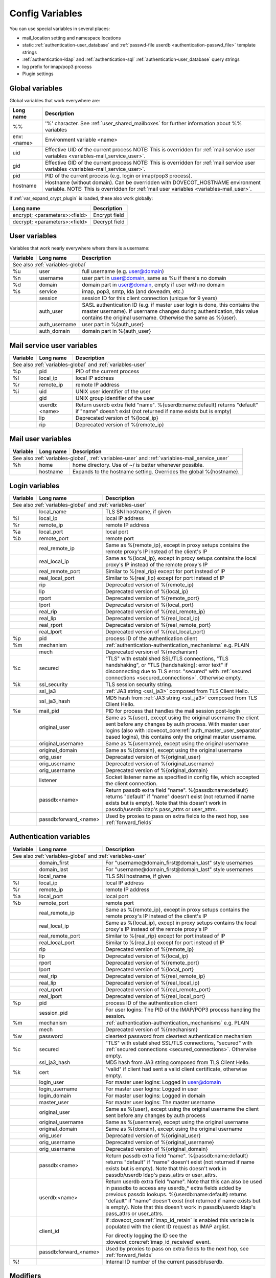 .. _config_variables:

======================
Config Variables
======================

You can use special variables in several places:

* mail_location setting and namespace locations
* static :ref:`authentication-user_database` and :ref:`passwd-file userdb <authentication-passwd_file>` template strings
* :ref:`authentication-ldap` and :ref:`authentication-sql` :ref:`authentication-user_database` query strings
* log prefix for imap/pop3 process
* Plugin settings

.. _variables-global:

Global variables
----------------

Global variables that work everywhere are:

+------------+-----------------------------------------------------------------------------+
| Long name  |  Description                                                                |
+============+=============================================================================+
| %%         | '%' character. See :ref:`user_shared_mailboxes`                             |
|            | for further information about %% variables                                  |
+------------+-----------------------------------------------------------------------------+
| env:<name> | Environment variable <name>                                                 |
+------------+-----------------------------------------------------------------------------+
| uid        | Effective UID of the current process NOTE: This is overridden for           |
|            | :ref:`mail service user variables <variables-mail_service_user>`.           |
+------------+-----------------------------------------------------------------------------+
| gid        | Effective GID of the current process NOTE: This is overridden for           |
|            | :ref:`mail service user variables <variables-mail_service_user>`.           |
+------------+-----------------------------------------------------------------------------+
| pid        | PID of the current process (e.g. login or imap/pop3 process).               |
+------------+-----------------------------------------------------------------------------+
| hostname   | Hostname (without domain). Can be overridden with DOVECOT_HOSTNAME          |
|            | environment variable. NOTE: This is overridden for                          |
|            | :ref:`mail user variables <variables-mail_user>`.                           |
+------------+-----------------------------------------------------------------------------+

If :ref:`var_expand_crypt_plugin` is loaded, these also work globally:

+-------------------------------+-----------------------------+
| Long name                     | Description                 |
+===============================+=============================+
| encrypt; <parameters>:<field> | Encrypt field               |
|                               |                             |
|                               | .. dovecotadded:: 2.2.29    |
+-------------------------------+-----------------------------+
| decrypt; <parameters>:<field> | Decrypt field               |
|                               |                             |
|                               | .. dovecotadded:: 2.2.29    |
+-------------------------------+-----------------------------+

.. _variables-user:

User variables
--------------

Variables that work nearly everywhere where there is a username:

+----------+----------------+---------------------------------------------------------------+
| Variable | Long name      | Description                                                   |
+==========+================+===============================================================+
| See also :ref:`variables-global`                                                          |
+----------+----------------+---------------------------------------------------------------+
| %u       | user           | full username (e.g. user@domain)                              |
+----------+----------------+---------------------------------------------------------------+
| %n       | username       | user part in user@domain, same as %u if there's no domain     |
+----------+----------------+---------------------------------------------------------------+
| %d       | domain         | domain part in user@domain, empty if user with no domain      |
+----------+----------------+---------------------------------------------------------------+
| %s       | service        | imap, pop3, smtp, lda (and doveadm, etc.)                     |
+----------+----------------+---------------------------------------------------------------+
|          | session        | session ID for this client connection (unique for 9 years)    |
+----------+----------------+---------------------------------------------------------------+
|          | auth_user      | SASL authentication ID (e.g. if master user login is done,    |
|          |                | this contains the master username). If username changes during|
|          |                | authentication, this value contains the original username.    |
|          |                | Otherwise the same as %{user}.                                |
|          |                |                                                               |
|          |                | .. dovecotadded:: 2.2.11                                      |
+----------+----------------+---------------------------------------------------------------+
|          | auth_username  | user part in %{auth_user}                                     |
|          |                |                                                               |
|          |                | .. dovecotadded:: 2.2.11                                      |
+----------+----------------+---------------------------------------------------------------+
|          | auth_domain    | domain part in %{auth_user}                                   |
|          |                |                                                               |
|          |                | .. dovecotadded:: 2.2.11                                      |
+----------+----------------+---------------------------------------------------------------+

.. _variables-mail_service_user:

Mail service user variables
---------------------------

+----------+----------------+---------------------------------------------------------------+
| Variable | Long name      | Description                                                   |
+==========+================+===============================================================+
| See also :ref:`variables-global` and :ref:`variables-user`                                |
+----------+----------------+---------------------------------------------------------------+
| %p       | pid            | PID of the current process                                    |
+----------+----------------+---------------------------------------------------------------+
| %l       | local_ip       | local IP address                                              |
|          |                |                                                               |
|          |                | .. dovecotchanged:: 2.3.14 variable long name changed         |
+----------+----------------+---------------------------------------------------------------+
| %r       | remote_ip      | remote IP address                                             |
|          |                |                                                               |
|          |                | .. dovecotchanged:: 2.3.14 variable long name changed         |
+----------+----------------+---------------------------------------------------------------+
| %i       | uid            | UNIX user identifier of the user                              |
+----------+----------------+---------------------------------------------------------------+
|          | gid            | UNIX group identifier of the user                             |
+----------+----------------+---------------------------------------------------------------+
|          | userdb:<name>  | Return userdb extra field "name". %{userdb:name:default}      |
|          |                | returns "default" if "name" doesn't exist (not returned if    |
|          |                | name exists but is empty)                                     |
|          |                |                                                               |
|          |                | .. dovecotadded:: 2.2.19                                      |
+----------+----------------+---------------------------------------------------------------+
|          | lip            | Deprecated version of %{local_ip}                             |
|          |                |                                                               |
|          |                | .. dovecotdeprecated:: 2.3.14                                 |
+----------+----------------+---------------------------------------------------------------+
|          | rip            | Deprecated version of %{remote_ip}                            |
|          |                |                                                               |
|          |                | .. dovecotdeprecated:: 2.3.14                                 |
+----------+----------------+---------------------------------------------------------------+

.. _variables-mail_user:

Mail user variables
-------------------

+----------+-----------+--------------------------------------------------------------------+
| Variable | Long name | Description                                                        |
+==========+===========+====================================================================+
| See also :ref:`variables-global`, :ref:`variables-user` and                               |
| :ref:`variables-mail_service_user`                                                        |
+----------+-----------+--------------------------------------------------------------------+
| %h       | home      | home directory. Use of ~/ is better whenever possible.             |
+----------+-----------+--------------------------------------------------------------------+
|          | hostname  | Expands to the hostname setting. Overrides the global %{hostname}. |
+----------+-----------+--------------------------------------------------------------------+

.. _variables-login:

Login variables
---------------

+----------+-----------------------+---------------------------------------------------------------+
| Variable | Long name             | Description                                                   |
+==========+=======================+===============================================================+
| See also :ref:`variables-global` and :ref:`variables-user`                                       |
+----------+-----------------------+---------------------------------------------------------------+
|          | local_name            | TLS SNI hostname, if given                                    |
|          |                       |                                                               |
|          |                       | .. dovecotadded:: 2.2.26                                      |
+----------+-----------------------+---------------------------------------------------------------+
| %l       | local_ip              | local IP address                                              |
|          |                       |                                                               |
|          |                       | .. dovecotadded:: 2.3.14 For older versions use %{lip}        |
+----------+-----------------------+---------------------------------------------------------------+
| %r       | remote_ip             | remote IP address                                             |
|          |                       |                                                               |
|          |                       | .. dovecotadded:: 2.3.14 For older versions use %{rip}        |
+----------+-----------------------+---------------------------------------------------------------+
| %a       | local_port            | local port                                                    |
|          |                       |                                                               |
|          |                       | .. dovecotadded:: 2.3.14 For older versions use %{lport}      |
+----------+-----------------------+---------------------------------------------------------------+
| %b       | remote_port           | remote port                                                   |
|          |                       |                                                               |
|          |                       | .. dovecotadded:: 2.3.14 For older versions use %{rport}      |
+----------+-----------------------+---------------------------------------------------------------+
|          | real_remote_ip        | Same as %{remote_ip}, except in proxy setups contains the     |
|          |                       | remote proxy's IP instead of the client's IP                  |
|          |                       |                                                               |
|          |                       | .. dovecotadded:: 2.3.14 For older versions use %{real_rip}   |
+----------+-----------------------+---------------------------------------------------------------+
|          | real_local_ip         | Same as %{local_ip}, except in proxy setups contains the local|
|          |                       | proxy's IP instead of the remote proxy's IP                   |
|          |                       |                                                               |
|          |                       | .. dovecotadded:: 2.3.14 For older versions use %{real_lip}   |
+----------+-----------------------+---------------------------------------------------------------+
|          | real_remote_port      | Similar to %{real_rip} except for port instead of IP          |
|          |                       |                                                               |
|          |                       | .. dovecotadded:: 2.3.14 For older versions use %{real_rport} |
+----------+-----------------------+---------------------------------------------------------------+
|          | real_local_port       | Similar to %{real_lip} except for port instead of IP          |
|          |                       |                                                               |
|          |                       | .. dovecotadded:: 2.3.14 For older versions use %{real_lport} |
+----------+-----------------------+---------------------------------------------------------------+
|          | rip                   | Deprecated version of %{remote_ip}                            |
|          |                       |                                                               |
|          |                       | .. dovecotdeprecated:: 2.3.14                                 |
+----------+-----------------------+---------------------------------------------------------------+
|          | lip                   | Deprecated version of %{local_ip}                             |
|          |                       |                                                               |
|          |                       | .. dovecotdeprecated:: 2.3.14                                 |
+----------+-----------------------+---------------------------------------------------------------+
|          | rport                 | Deprecated version of %{remote_port}                          |
|          |                       |                                                               |
|          |                       | .. dovecotdeprecated:: 2.3.14                                 |
+----------+-----------------------+---------------------------------------------------------------+
|          | lport                 | Deprecated version of %{local_port}                           |
|          |                       |                                                               |
|          |                       | .. dovecotdeprecated:: 2.3.14                                 |
+----------+-----------------------+---------------------------------------------------------------+
|          | real_rip              | Deprecated version of %{real_remote_ip}                       |
|          |                       |                                                               |
|          |                       | .. dovecotdeprecated:: 2.3.14                                 |
+----------+-----------------------+---------------------------------------------------------------+
|          | real_lip              | Deprecated version of %{real_local_ip}                        |
|          |                       |                                                               |
|          |                       | .. dovecotadded:: 2.2.0                                       |
|          |                       | .. dovecotdeprecated:: 2.3.14                                 |
+----------+-----------------------+---------------------------------------------------------------+
|          | real_rport            | Deprecated version of %{real_remote_port}                     |
|          |                       |                                                               |
|          |                       | .. dovecotadded:: 2.2.0                                       |
|          |                       | .. dovecotdeprecated:: 2.3.14                                 |
+----------+-----------------------+---------------------------------------------------------------+
|          | real_lport            | Deprecated version of %{real_local_port}                      |
|          |                       |                                                               |
|          |                       | .. dovecotadded:: 2.2.0                                       |
|          |                       | .. dovecotdeprecated:: 2.3.14                                 |
+----------+-----------------------+---------------------------------------------------------------+
| %p       | pid                   | process ID of the authentication client                       |
+----------+-----------------------+---------------------------------------------------------------+
| %m       | mechanism             | :ref:`authentication-authentication_mechanisms` e.g. PLAIN    |
|          |                       |                                                               |
|          |                       | .. dovecotadded:: 2.3.14                                      |
+----------+-----------------------+---------------------------------------------------------------+
|          | mech                  | Deprecated version of %{mechanism}                            |
|          |                       |                                                               |
|          |                       | .. dovecotdeprecated:: 2.3.14                                 |
+----------+-----------------------+---------------------------------------------------------------+
| %c       | secured               | "TLS" with established SSL/TLS connections, "TLS handshaking",|
|          |                       | or "TLS [handshaking]: error text" if disconnecting due to TLS|
|          |                       | error. "secured" with                                         |
|          |                       | :ref:`secured connections <secured_connections>`. Otherwise   |
|          |                       | empty.                                                        |
+----------+-----------------------+---------------------------------------------------------------+
| %k       | ssl_security          | TLS session security string.                                  |
|          |                       |                                                               |
|          |                       | .. dovecotadded:: 2.4.0,3.0.0 If HAProxy is configured and    |
|          |                       |    it terminated the TLS connection, contains "(proxied)".    |
+----------+-----------------------+---------------------------------------------------------------+
|          | ssl_ja3               | :ref:`JA3 string <ssl_ja3>` composed from TLS Client Hello.   |
|          |                       |                                                               |
|          |                       | .. dovecotadded:: 2.4.0,3.0.0                                 |
+----------+-----------------------+---------------------------------------------------------------+
|          | ssl_ja3_hash          | MD5 hash from :ref:`JA3 string <ssl_ja3>` composed from       |
|          |                       | TLS Client Hello.                                             |
|          |                       |                                                               |
|          |                       | .. dovecotadded:: 2.4.0,3.0.0                                 |
+----------+-----------------------+---------------------------------------------------------------+
| %e       | mail_pid              | PID for process that handles the mail session post-login      |
+----------+-----------------------+---------------------------------------------------------------+
|          | original_user         | Same as %{user}, except using the original username the client|
|          |                       | sent before any changes by auth process. With master user     |
|          |                       | logins (also with                                             |
|          |                       | :dovecot_core:ref:`auth_master_user_separator` based logins), |
|          |                       | this contains only the original master username.              |
|          |                       |                                                               |
|          |                       | .. dovecotadded:: 2.3.14                                      |
+----------+-----------------------+---------------------------------------------------------------+
|          | original_username     | Same as %{username}, except using the original username       |
|          |                       |                                                               |
|          |                       | .. dovecotadded:: 2.3.14                                      |
+----------+-----------------------+---------------------------------------------------------------+
|          | original_domain       | Same as %{domain}, except using the original username         |
|          |                       |                                                               |
|          |                       | .. dovecotadded:: 2.3.14                                      |
+----------+-----------------------+---------------------------------------------------------------+
|          | orig_user             | Deprecated version of %{original_user}                        |
|          |                       |                                                               |
|          |                       | .. dovecotadded:: 2.2.6                                       |
|          |                       | .. dovecotdeprecated:: 2.3.14                                 |
+----------+-----------------------+---------------------------------------------------------------+
|          | orig_username         | Deprecated version of %{original_username}                    |
|          |                       |                                                               |
|          |                       | .. dovecotadded:: 2.2.6                                       |
|          |                       | .. dovecotdeprecated:: 2.3.14                                 |
+----------+-----------------------+---------------------------------------------------------------+
|          | orig_username         | Deprecated version of %{original_domain}                      |
|          |                       |                                                               |
|          |                       | .. dovecotadded:: 2.2.6                                       |
|          |                       | .. dovecotdeprecated:: 2.3.14                                 |
+----------+-----------------------+---------------------------------------------------------------+
|          | listener              | Socket listener name as specified in config file, which       |
|          |                       | accepted the client connection.                               |
|          |                       |                                                               |
|          |                       | .. dovecotadded:: 2.2.19                                      |
+----------+-----------------------+---------------------------------------------------------------+
|          | passdb:<name>         | Return passdb extra field "name". %{passdb:name:default}      |
|          |                       | returns "default" if "name" doesn't exist (not returned if    |
|          |                       | name exists but is empty). Note that this doesn't work in     |
|          |                       | passdb/userdb ldap's pass_attrs or user_attrs.                |
|          |                       |                                                               |
|          |                       | .. dovecotadded:: 2.2.19                                      |
+----------+-----------------------+---------------------------------------------------------------+
|          | passdb:forward_<name> | Used by proxies to pass on extra fields to the next hop, see  |
|          |                       | :ref:`forward_fields`                                         |
|          |                       |                                                               |
|          |                       | .. dovecotadded:: 2.2.29                                      |
+----------+-----------------------+---------------------------------------------------------------+

.. _variables-auth:

Authentication variables
------------------------

+----------+-----------------------+---------------------------------------------------------------+
| Variable | Long name             | Description                                                   |
+==========+=======================+===============================================================+
| See also :ref:`variables-global` and :ref:`variables-user`                                       |
+----------+-----------------------+---------------------------------------------------------------+
|          | domain_first          | For "username@domain_first@domain_last" style usernames       |
|          |                       |                                                               |
|          |                       | .. dovecotadded:: 2.2.6                                       |
+----------+-----------------------+---------------------------------------------------------------+
|          | domain_last           | For "username@domain_first@domain_last" style usernames       |
|          |                       |                                                               |
|          |                       | .. dovecotadded:: 2.2.6                                       |
+----------+-----------------------+---------------------------------------------------------------+
|          | local_name            | TLS SNI hostname, if given                                    |
|          |                       |                                                               |
|          |                       | .. dovecotadded:: 2.2.26                                      |
+----------+-----------------------+---------------------------------------------------------------+
| %l       | local_ip              | local IP address                                              |
|          |                       |                                                               |
|          |                       | .. dovecotadded:: 2.3.13 For older versions use %{lip}        |
+----------+-----------------------+---------------------------------------------------------------+
| %r       | remote_ip             | remote IP address                                             |
|          |                       |                                                               |
|          |                       | .. dovecotadded:: 2.3.13 For older versions use %{rip}        |
+----------+-----------------------+---------------------------------------------------------------+
| %a       | local_port            | local port                                                    |
|          |                       |                                                               |
|          |                       | .. dovecotadded:: 2.3.13 For older versions use %{lport}      |
+----------+-----------------------+---------------------------------------------------------------+
| %b       | remote_port           | remote port                                                   |
|          |                       |                                                               |
|          |                       | .. dovecotadded:: 2.3.13 For older versions use %{rport}      |
+----------+-----------------------+---------------------------------------------------------------+
|          | real_remote_ip        | Same as %{remote_ip}, except in proxy setups contains the     |
|          |                       | remote proxy's IP instead of the client's IP                  |
|          |                       |                                                               |
|          |                       | .. dovecotadded:: 2.3.13 For older versions use %{real_rip}   |
+----------+-----------------------+---------------------------------------------------------------+
|          | real_local_ip         | Same as %{local_ip}, except in proxy setups contains the local|
|          |                       | proxy's IP instead of the remote proxy's IP                   |
|          |                       |                                                               |
|          |                       | .. dovecotadded:: 2.3.13 For older versions use %{real_lip}   |
+----------+-----------------------+---------------------------------------------------------------+
|          | real_remote_port      | Similar to %{real_rip} except for port instead of IP          |
|          |                       |                                                               |
|          |                       | .. dovecotadded:: 2.3.13 For older versions use %{real_rport} |
+----------+-----------------------+---------------------------------------------------------------+
|          | real_local_port       | Similar to %{real_lip} except for port instead of IP          |
|          |                       |                                                               |
|          |                       | .. dovecotadded:: 2.3.13 For older versions use %{real_lport} |
+----------+-----------------------+---------------------------------------------------------------+
|          | rip                   | Deprecated version of %{remote_ip}                            |
|          |                       |                                                               |
|          |                       | .. dovecotdeprecated:: 2.3.13                                 |
+----------+-----------------------+---------------------------------------------------------------+
|          | lip                   | Deprecated version of %{local_ip}                             |
|          |                       |                                                               |
|          |                       | .. dovecotdeprecated:: 2.3.13                                 |
+----------+-----------------------+---------------------------------------------------------------+
|          | rport                 | Deprecated version of %{remote_port}                          |
|          |                       |                                                               |
|          |                       | .. dovecotdeprecated:: 2.3.13                                 |
+----------+-----------------------+---------------------------------------------------------------+
|          | lport                 | Deprecated version of %{local_port}                           |
|          |                       |                                                               |
|          |                       | .. dovecotdeprecated:: 2.3.13                                 |
+----------+-----------------------+---------------------------------------------------------------+
|          | real_rip              | Deprecated version of %{real_remote_ip}                       |
|          |                       |                                                               |
|          |                       | .. dovecotdeprecated:: 2.3.13                                 |
+----------+-----------------------+---------------------------------------------------------------+
|          | real_lip              | Deprecated version of %{real_local_ip}                        |
|          |                       |                                                               |
|          |                       | .. dovecotadded:: 2.2.0                                       |
|          |                       | .. dovecotdeprecated:: 2.3.13                                 |
+----------+-----------------------+---------------------------------------------------------------+
|          | real_rport            | Deprecated version of %{real_remote_port}                     |
|          |                       |                                                               |
|          |                       | .. dovecotadded:: 2.2.0                                       |
|          |                       | .. dovecotdeprecated:: 2.3.13                                 |
+----------+-----------------------+---------------------------------------------------------------+
|          | real_lport            | Deprecated version of %{real_local_port}                      |
|          |                       |                                                               |
|          |                       | .. dovecotadded:: 2.2.0                                       |
|          |                       | .. dovecotdeprecated:: 2.3.13                                 |
+----------+-----------------------+---------------------------------------------------------------+
| %p       | pid                   | process ID of the authentication client                       |
+----------+-----------------------+---------------------------------------------------------------+
|          | session_pid           | For user logins: The PID of the IMAP/POP3 process handling the|
|          |                       | session.                                                      |
|          |                       |                                                               |
|          |                       | .. dovecotadded:: 2.2.7                                       |
+----------+-----------------------+---------------------------------------------------------------+
| %m       | mechanism             | :ref:`authentication-authentication_mechanisms` e.g. PLAIN    |
|          |                       |                                                               |
|          |                       | .. dovecotadded:: 2.3.13                                      |
+----------+-----------------------+---------------------------------------------------------------+
|          | mech                  | Deprecated version of %{mechanism}                            |
|          |                       |                                                               |
|          |                       | .. dovecotdeprecated:: 2.3.13                                 |
+----------+-----------------------+---------------------------------------------------------------+
| %w       | password              | cleartext password from cleartext authentication mechanism    |
+----------+-----------------------+---------------------------------------------------------------+
| %c       | secured               | "TLS" with established SSL/TLS connections, "secured" with    |
|          |                       | :ref:`secured connections <secured_connections>`. Otherwise   |
|          |                       | empty.                                                        |
+----------+-----------------------+---------------------------------------------------------------+
|          | ssl_ja3_hash          | MD5 hash from JA3 string composed from TLS Client Hello.      |
|          |                       |                                                               |
|          |                       | .. dovecotadded:: 2.4.0,3.0.0                                 |
+----------+-----------------------+---------------------------------------------------------------+
| %k       | cert                  | "valid" if client had sent a valid client certificate,        |
|          |                       | otherwise empty.                                              |
+----------+-----------------------+---------------------------------------------------------------+
|          | login_user            | For master user logins: Logged in user@domain                 |
+----------+-----------------------+---------------------------------------------------------------+
|          | login_username        | For master user logins: Logged in user                        |
+----------+-----------------------+---------------------------------------------------------------+
|          | login_domain          | For master user logins: Logged in domain                      |
+----------+-----------------------+---------------------------------------------------------------+
|          | master_user           | For master user logins: The master username                   |
|          |                       |                                                               |
|          |                       | .. dovecotadded:: 2.2.7                                       |
+----------+-----------------------+---------------------------------------------------------------+
|          | original_user         | Same as %{user}, except using the original username the client|
|          |                       | sent before any changes by auth process                       |
|          |                       |                                                               |
|          |                       | .. dovecotadded:: 2.3.13                                      |
+----------+-----------------------+---------------------------------------------------------------+
|          | original_username     | Same as %{username}, except using the original username       |
|          |                       |                                                               |
|          |                       | .. dovecotadded:: 2.3.13                                      |
+----------+-----------------------+---------------------------------------------------------------+
|          | original_domain       | Same as %{domain}, except using the original username         |
|          |                       |                                                               |
|          |                       | .. dovecotadded:: 2.3.13                                      |
+----------+-----------------------+---------------------------------------------------------------+
|          | orig_user             | Deprecated version of %{original_user}                        |
|          |                       |                                                               |
|          |                       | .. dovecotadded:: 2.2.6                                       |
|          |                       | .. dovecotadded:: 2.2.13 Works in auth process.               |
|          |                       | .. dovecotdeprecated:: 2.3.13                                 |
+----------+-----------------------+---------------------------------------------------------------+
|          | orig_username         | Deprecated version of %{original_username}                    |
|          |                       |                                                               |
|          |                       | .. dovecotadded:: 2.2.6                                       |
|          |                       | .. dovecotadded:: 2.2.13 Works in auth process.               |
|          |                       | .. dovecotdeprecated:: 2.3.13                                 |
+----------+-----------------------+---------------------------------------------------------------+
|          | orig_username         | Deprecated version of %{original_domain}                      |
|          |                       |                                                               |
|          |                       | .. dovecotadded:: 2.2.6                                       |
|          |                       | .. dovecotadded:: 2.2.13 Works in auth process.               |
|          |                       | .. dovecotdeprecated:: 2.3.13                                 |
+----------+-----------------------+---------------------------------------------------------------+
|          | passdb:<name>         | Return passdb extra field "name". %{passdb:name:default}      |
|          |                       | returns "default" if "name" doesn't exist (not returned if    |
|          |                       | name exists but is empty). Note that this doesn't work in     |
|          |                       | passdb/userdb ldap's pass_attrs or user_attrs.                |
|          |                       |                                                               |
|          |                       | .. dovecotadded:: 2.2.19                                      |
+----------+-----------------------+---------------------------------------------------------------+
|          | userdb:<name>         | Return userdb extra field "name". Note that this can also be  |
|          |                       | used in passdbs to access any userdb_* extra fields added by  |
|          |                       | previous passdb lookups. %{userdb:name:default} returns       |
|          |                       | "default" if "name" doesn't exist (not returned if name exists|
|          |                       | but is empty). Note that this doesn't work in passdb/userdb   |
|          |                       | ldap's pass_attrs or user_attrs.                              |
|          |                       |                                                               |
|          |                       | .. dovecotadded:: 2.2.19                                      |
+----------+-----------------------+---------------------------------------------------------------+
|          | client_id             | If :dovecot_core:ref:`imap_id_retain` is enabled this         |
|          |                       | variable is populated with the client ID request as IMAP      |
|          |                       | arglist.                                                      |
|          |                       |                                                               |
|          |                       | For directly logging the ID see the                           |
|          |                       | :dovecot_core:ref:`imap_id_received` event.                   |
|          |                       |                                                               |
|          |                       | .. dovecotadded:: 2.2.29                                      |
+----------+-----------------------+---------------------------------------------------------------+
|          | passdb:forward_<name> | Used by proxies to pass on extra fields to the next hop, see  |
|          |                       | :ref:`forward_fields`                                         |
|          |                       |                                                               |
|          |                       | .. dovecotadded:: 2.2.29                                      |
+----------+-----------------------+---------------------------------------------------------------+
| %!       |                       | Internal ID number of the current passdb/userdb.              |
+----------+-----------------------+---------------------------------------------------------------+

Modifiers
---------

You can apply a modifiers for each variable (e.g. %Us or %U{service} = POP3):

* %L - lowercase
* %U - uppercase
* %E - escape '"', "'" and '\' characters by inserting '\' before them. Note
  that variables in SQL queries are automatically escaped, you don't need to
  use this modifier for them.
* %X - parse the variable as a base-10 number, and convert it to base-16
  (hexadecimal)
* %R - reverse the string
* %N - take a 32bit hash of the variable and return it as hex. You can also
  limit the hash value. For example %256Nu gives values 0..ff. You might want
  padding also, so %2.256Nu gives 00..ff. This can be useful for example in
  dividing users automatically to multiple partitions.

 * This is "New Hash", based on MD5 to give better distribution of values (no
   need for any string reversing kludges either).

   .. dovecotadded:: 2.2.3

* %H - Same as %N, but use "old hash" (not recommended anymore)

 * %H hash function is a bit bad if all the strings end with the same text, so
   if you're hashing usernames being in user@domain form, you probably want to
   reverse the username to get better hash value variety, e.g. `%3RHu`.

* %{<hash
  algorithm>;rounds=<n>,truncate=<bits>,salt=s,format=<hex|hexuc|base64|base64url>:field}

 * Generic hash function that outputs a hex (by default) or `base64` value.
   Hash algorithm is any of the supported ones, e.g. `md5`, `sha1`, `sha256`.
   Also "pkcs5" is supported using `SHA256`.

   Example:

   .. code-block:: none

     %{sha256:user} or %{md5;truncate=32:user}.

   .. dovecotadded:: 2.2.27

* %M - return the string's MD5 sum as hex.
* %D - return "sub.domain.org" as "sub,dc=domain,dc=org" (for LDAP queries)
* %T - Trim trailing whitespace

You can take a substring of the variable by giving optional offset followed by
'.' and width after the '%' character. For example %2u gives first two
characters of the username. %2.1u gives third character of the username.

If the offset is negative, it counts from the end, for example `%-2.2i` gives
the UID mod 100 (last two characters of the UID printed in a string). If a
positive offset points outside the value, empty string is returned, if a
negative offset does then the string is taken from the start.

If the width is prefixed with zero, the string isn't truncated, but only padded
with '0' character if the string is shorter.

.. Note::

  %04i may return "0001", "1000" and "12345". %1.04i for the same string would
  return "001", "000" and "2345".

If the width is negative, it counts from the end.

.. Note::

  `%0.-2u` gives all but the last two characters from the username.

   .. dovecotadded:: 2.2.13

The modifiers are applied from left-to-right order, except the substring is
always taken from the final string.

Conditionals
------------

.. dovecotadded:: 2.2.33

It's possible to use conditionals in variable expansion. The generic syntax is

.. code-block:: none

  %{if;value1;operator;value2;value-if-true;value-if-false}

Each of the value fields can contain another variable expansion, facilitating
for nested ifs. Both `%f` and `%{field}` syntaxes work.

Escaping is supported, so it's possible to use values like `\%`, `\:` or `\;`
that expand to the literal `%`, `:` or `;` characters. Values can have spaces
and quotes without any special escaping.

Note that currently unescaped `:` cuts off the if statement and ignores
everything after it.

Following operators are supported

======== ============================================================
Operator Explanation
==       NUMERIC equality
!=       NUMERIC inequality
<        NUMERIC less than
<=       NUMERIC less or equal
>        NUMERIC greater than
>=       NUMERIC greater or equal
eq       String equality
ne       String inequality
lt       String inequality
le       String inequality
gt       String inequality
ge       String inequality
`*`      Wildcard match (mask on value2)
!*       Wildcard non-match (mask on value2)
~        Regular expression match (pattern on value2, extended POSIX)
!~       String inequality (pattern on value2, extended POSIX)
======== ============================================================

Examples:

.. code-block:: none

  # If %u is "testuser", return "INVALID". Otherwise return %u uppercased.
  %{if;%u;eq;testuser;INVALID;%Uu}

  # Same as above, but for use nested IF just for showing how they work:
  %{if;%{if;%u;eq;testuser;a;b};eq;a;INVALID;%Uu}
